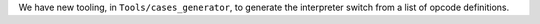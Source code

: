 We have new tooling, in ``Tools/cases_generator``, to generate the interpreter switch from a list of opcode definitions.
